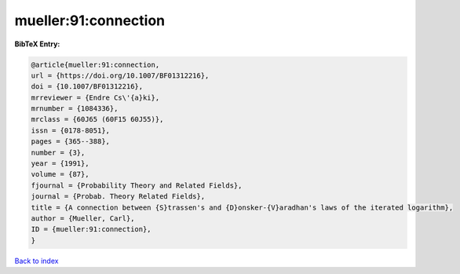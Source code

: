 mueller:91:connection
=====================

.. :cite:t:`mueller:91:connection`

.. bibliography:: ../../All.bib

**BibTeX Entry:**

.. code-block:: bibtex

   @article{mueller:91:connection,
   url = {https://doi.org/10.1007/BF01312216},
   doi = {10.1007/BF01312216},
   mrreviewer = {Endre Cs\'{a}ki},
   mrnumber = {1084336},
   mrclass = {60J65 (60F15 60J55)},
   issn = {0178-8051},
   pages = {365--388},
   number = {3},
   year = {1991},
   volume = {87},
   fjournal = {Probability Theory and Related Fields},
   journal = {Probab. Theory Related Fields},
   title = {A connection between {S}trassen's and {D}onsker-{V}aradhan's laws of the iterated logarithm},
   author = {Mueller, Carl},
   ID = {mueller:91:connection},
   }

`Back to index <../index>`_
